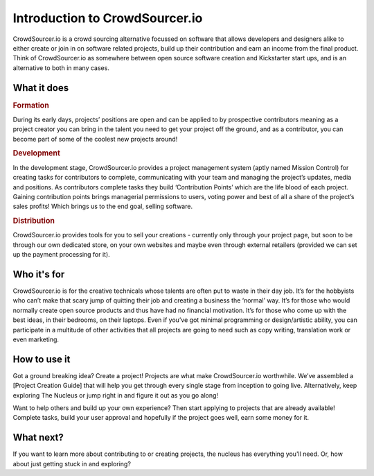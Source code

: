 Introduction to CrowdSourcer.io
===============================

CrowdSourcer.io is a crowd sourcing alternative focussed on software that allows developers and designers alike to either create or join in on software related projects, build up their contribution and earn an income from the final product. Think of CrowdSourcer.io as somewhere between open source software creation and Kickstarter start ups, and is an alternative to both in many cases.

What it does
--------------------------------------------------------------------

.. rubric:: Formation

During its early days, projects’ positions are open and can be applied to by prospective contributors meaning as a project creator you can bring in the talent you need to get your project off the ground, and as a contributor, you can become part of some of the coolest new projects around!

.. rubric:: Development

In the development stage, CrowdSourcer.io provides a project management system (aptly named Mission Control) for creating tasks for contributors to complete, communicating with your team and managing the project’s updates, media and positions. As contributors complete tasks they build ‘Contribution Points’ which are the life blood of each project. Gaining contribution points brings managerial permissions to users, voting power and best of all a share of the project’s sales profits! Which brings us to the end goal, selling software.

.. rubric:: Distribution

CrowdSourcer.io provides tools for you to sell your creations - currently only through your project page, but soon to be through our own dedicated store, on your own websites and maybe even through external retailers (provided we can set up the payment processing for it).

Who it's for
--------------------------------------------------------------------

CrowdSourcer.io is for the creative technicals whose talents are often put to waste in their day job. It’s for the hobbyists who can’t make that scary jump of quitting their job and creating a business the ‘normal’ way. It’s for those who would normally create open source products and thus have had no financial motivation. It’s for those who come up with the best ideas, in their bedrooms, on their laptops. Even if you’ve got minimal programming or design/artistic ability, you can participate in a multitude of other activities that all projects are going to need such as copy writing,  translation work or even marketing.

How to use it
--------------------------------------------------------------------

Got a ground breaking idea? Create a project! Projects are what make CrowdSourcer.io worthwhile. We’ve assembled a [Project Creation Guide] that will help you get through every single stage from inception to going live. Alternatively, keep exploring The Nucleus or jump right in and figure it out as you go along!

Want to help others and build up your own experience? Then start applying to projects that are already available! Complete tasks, build your user approval and hopefully if the project goes well, earn some money for it.

What next?
--------------------------------------------------------------------

If you want to learn more about contributing to or creating projects, the nucleus has everything you'll need. Or, how about just getting stuck in and exploring?
